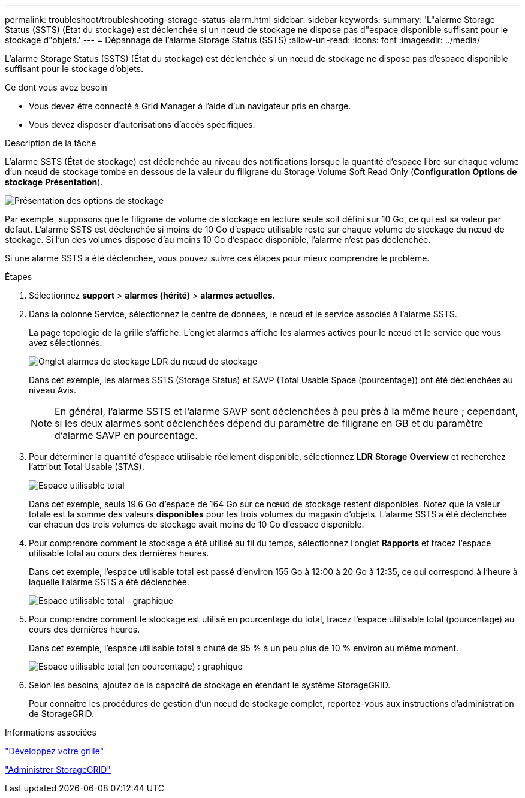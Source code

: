 ---
permalink: troubleshoot/troubleshooting-storage-status-alarm.html 
sidebar: sidebar 
keywords:  
summary: 'L"alarme Storage Status (SSTS) (État du stockage) est déclenchée si un nœud de stockage ne dispose pas d"espace disponible suffisant pour le stockage d"objets.' 
---
= Dépannage de l'alarme Storage Status (SSTS)
:allow-uri-read: 
:icons: font
:imagesdir: ../media/


[role="lead"]
L'alarme Storage Status (SSTS) (État du stockage) est déclenchée si un nœud de stockage ne dispose pas d'espace disponible suffisant pour le stockage d'objets.

.Ce dont vous avez besoin
* Vous devez être connecté à Grid Manager à l'aide d'un navigateur pris en charge.
* Vous devez disposer d'autorisations d'accès spécifiques.


.Description de la tâche
L'alarme SSTS (État de stockage) est déclenchée au niveau des notifications lorsque la quantité d'espace libre sur chaque volume d'un nœud de stockage tombe en dessous de la valeur du filigrane du Storage Volume Soft Read Only (*Configuration* *Options de stockage* *Présentation*).

image::../media/storage_watermarks.png[Présentation des options de stockage]

Par exemple, supposons que le filigrane de volume de stockage en lecture seule soit défini sur 10 Go, ce qui est sa valeur par défaut. L'alarme SSTS est déclenchée si moins de 10 Go d'espace utilisable reste sur chaque volume de stockage du nœud de stockage. Si l'un des volumes dispose d'au moins 10 Go d'espace disponible, l'alarme n'est pas déclenchée.

Si une alarme SSTS a été déclenchée, vous pouvez suivre ces étapes pour mieux comprendre le problème.

.Étapes
. Sélectionnez *support* > *alarmes (hérité)* > *alarmes actuelles*.
. Dans la colonne Service, sélectionnez le centre de données, le nœud et le service associés à l'alarme SSTS.
+
La page topologie de la grille s'affiche. L'onglet alarmes affiche les alarmes actives pour le nœud et le service que vous avez sélectionnés.

+
image::../media/ssts_alarm.png[Onglet alarmes de stockage LDR du nœud de stockage]

+
Dans cet exemple, les alarmes SSTS (Storage Status) et SAVP (Total Usable Space (pourcentage)) ont été déclenchées au niveau Avis.

+

NOTE: En général, l'alarme SSTS et l'alarme SAVP sont déclenchées à peu près à la même heure ; cependant, si les deux alarmes sont déclenchées dépend du paramètre de filigrane en GB et du paramètre d'alarme SAVP en pourcentage.

. Pour déterminer la quantité d'espace utilisable réellement disponible, sélectionnez *LDR* *Storage* *Overview* et recherchez l'attribut Total Usable (STAS).
+
image::../media/storage_node_total_usable_space.png[Espace utilisable total]

+
Dans cet exemple, seuls 19.6 Go d'espace de 164 Go sur ce nœud de stockage restent disponibles. Notez que la valeur totale est la somme des valeurs *disponibles* pour les trois volumes du magasin d'objets. L'alarme SSTS a été déclenchée car chacun des trois volumes de stockage avait moins de 10 Go d'espace disponible.

. Pour comprendre comment le stockage a été utilisé au fil du temps, sélectionnez l'onglet *Rapports* et tracez l'espace utilisable total au cours des dernières heures.
+
Dans cet exemple, l'espace utilisable total est passé d'environ 155 Go à 12:00 à 20 Go à 12:35, ce qui correspond à l'heure à laquelle l'alarme SSTS a été déclenchée.

+
image::../media/total_usable_space_chart.png[Espace utilisable total - graphique]

. Pour comprendre comment le stockage est utilisé en pourcentage du total, tracez l'espace utilisable total (pourcentage) au cours des dernières heures.
+
Dans cet exemple, l'espace utilisable total a chuté de 95 % à un peu plus de 10 % environ au même moment.

+
image::../media/total_usable_storage_percent_chart.png[Espace utilisable total (en pourcentage) : graphique]

. Selon les besoins, ajoutez de la capacité de stockage en étendant le système StorageGRID.
+
Pour connaître les procédures de gestion d'un nœud de stockage complet, reportez-vous aux instructions d'administration de StorageGRID.



.Informations associées
link:../expand/index.html["Développez votre grille"]

link:../admin/index.html["Administrer StorageGRID"]
